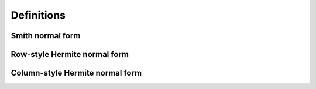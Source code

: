 Definitions
===========

Smith normal form
-----------------

Row-style Hermite normal form
-----------------------------

Column-style Hermite normal form
--------------------------------
